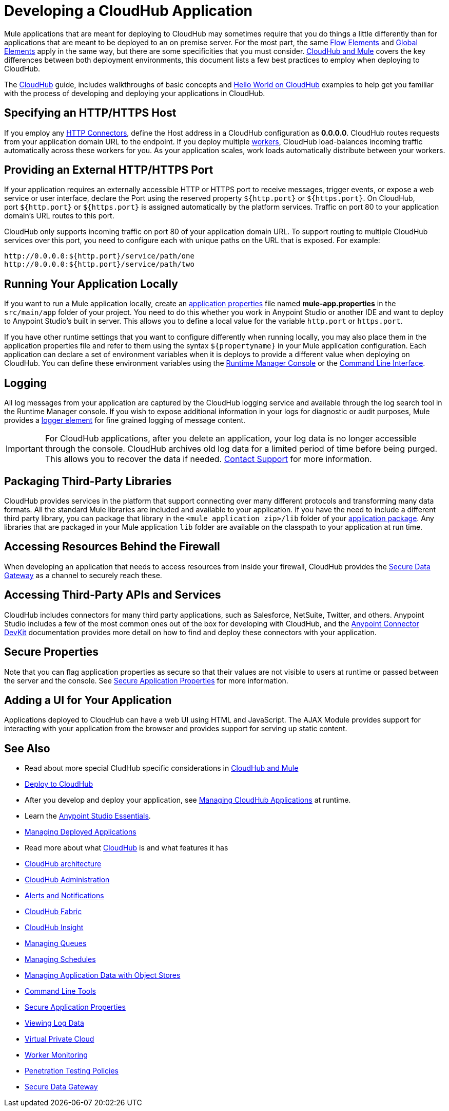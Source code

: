 = Developing a CloudHub Application
:keywords: cloudhub, cloud, Mule, api, runtime manager, arm


Mule applications that are meant for deploying to CloudHub may sometimes require that you do things a little differently than for applications that are meant to be deployed to an on premise server. For the most part, the same link:/mule-fundamentals/v/3.7/elements-in-a-mule-flow[Flow Elements] and link:/mule-fundamentals/v/3.7/global-elements[Global Elements] apply in the same way, but there are some specificities that you must consider. link:/runtime-manager/ccloudhub-and-mule[CloudHub and Mule] covers the key differences between both deployment environments, this document lists a few best practices to employ when deploying to CloudHub.

The link:/runtime-manager/cloudhub[CloudHub] guide, includes walkthroughs of basic concepts and link:/runtime-manager/hello-world-on-cloudhub[Hello World on CloudHub] examples to help get you familiar with the process of developing and deploying your applications in CloudHub.



== Specifying an HTTP/HTTPS Host

If you employ any link:/mule-user-guide/v/3.7/http-connector[HTTP Connectors], define the Host address in a CloudHub configuration as *0.0.0.0*. CloudHub routes requests from your application domain URL to the endpoint. If you deploy multiple link:/runtime-manager/cloudhub-faq[workers], CloudHub load-balances incoming traffic automatically across these workers for you. As your application scales, work loads automatically distribute between your workers.

== Providing an External HTTP/HTTPS Port

If your application requires an externally accessible HTTP or HTTPS port to receive messages, trigger events, or expose a web service or user interface, declare the Port using the reserved property `${http.port}` or `${https.port}`. On CloudHub, port `${http.port}` or `${https.port}` is assigned automatically by the platform services. Traffic on port 80 to your application domain's URL routes to this port.

CloudHub only supports incoming traffic on port 80 of your application domain URL. To support routing to multiple CloudHub services over this port, you need to configure each with unique paths on the URL that is exposed. For example:

[source,bash, linenums]
----
http://0.0.0.0:${http.port}/service/path/one
http://0.0.0.0:${http.port}/service/path/two
----

== Running Your Application Locally

If you want to run a Mule application locally, create an link:/mule-user-guide/v/3.7/mule-application-deployment-descriptor[application properties] file named *mule-app.properties* in the `src/main/app` folder of your project. You need to do this whether you work in Anypoint Studio or another IDE and want to deploy to Anypoint Studio's built in server. This allows you to define a local value for the variable `http.port` or `https.port`.

If you have other runtime settings that you want to configure differently when running locally, you may also place them in the application properties file and refer to them using the syntax `${propertyname}` in your Mule application configuration. Each application can declare a set of environment variables when it is deploys to provide a different value when deploying on CloudHub. You can define these environment variables using the link:/runtime-manager/deploying-a-cloudhub-application[Runtime Manager Console] or the link:/runtime-manager/cloudhub-cli[Command Line Interface].

== Logging

All log messages from your application are captured by the CloudHub logging service and available through the log search tool in the Runtime Manager console. If you wish to expose additional information in your logs for diagnostic or audit purposes, Mule provides a link:/mule-user-guide/v/3.7/logger-component-reference[logger element] for fine grained logging of message content.

[IMPORTANT]
For CloudHub applications, after you delete an application, your log data is no longer accessible through the console. CloudHub archives old log data for a limited period of time before being purged. This allows you to recover the data if needed. mailto:cloudhub-support@mulesoft.com[Contact Support] for more information.

== Packaging Third-Party Libraries

CloudHub provides services in the platform that support connecting over many different protocols and transforming many data formats. All the standard Mule libraries are included and available to your application. If you have the need to include a different third party library, you can package that library in the `<mule application zip>/lib` folder of your link:/mule-user-guide/v/3.7/application-format[application package]. Any libraries that are packaged in your Mule application `lib` folder are available on the classpath to your application at run time.

== Accessing Resources Behind the Firewall

When developing an application that needs to access resources from inside your firewall, CloudHub provides the link:/runtime-manager/secure-data-gateway[Secure Data Gateway] as a channel to securely reach these.

== Accessing Third-Party APIs and Services

CloudHub includes connectors for many third party applications, such as Salesforce, NetSuite, Twitter, and others. Anypoint Studio includes a few of the most common ones out of the box for developing with CloudHub, and the link:/anypoint-connector-devkit/v/3.7[Anypoint Connector DevKit] documentation provides more detail on how to find and deploy these connectors with your application.

== Secure Properties

Note that you can flag application properties as secure so that their values are not visible to users at runtime or passed between the server and the console. See link:/runtime-manager/secure-application-properties[Secure Application Properties] for more information.

== Adding a UI for Your Application

Applications deployed to CloudHub can have a web UI using HTML and JavaScript. The AJAX Module provides support for interacting with your application from the browser and provides support for serving up static content.





== See Also

* Read about more special CludHub specific considerations in link:/runtime-manager/cloudhub-and-mule[CloudHub and Mule]
* link:/runtime-manager/deploy-to-cloudhub[Deploy to CloudHub]
* After you develop and deploy your application, see link:/runtime-manager/managing-cloudhub-applications[Managing CloudHub Applications] at runtime.
* Learn the link:/mule-fundamentals/v/3.7/anypoint-studio-essentials[Anypoint Studio Essentials].
* link:/runtime-manager/managing-deployed-applications[Managing Deployed Applications]
* Read more about what link:/runtime-manager/cloudhub[CloudHub] is and what features it has
* link:/runtime-manager/cloudhub-architecture[CloudHub architecture]
* link:/runtime-manager/cloudhub-administration[CloudHub Administration]
* link:/runtime-manager/alerts-and-notifications[Alerts and Notifications]
* link:/runtime-manager/cloudhub-fabric[CloudHub Fabric]
* link:/runtime-manager/cloudhub-insight[CloudHub Insight]
* link:/runtime-manager/managing-queues[Managing Queues]
* link:/runtime-manager/managing-schedules[Managing Schedules]
* link:/runtime-manager/managing-application-data-with-object-stores[Managing Application Data with Object Stores]
* link:/runtime-manager/cloudhub-cli[Command Line Tools]
* link:/runtime-manager/secure-application-properties[Secure Application Properties]
* link:/runtime-manager/viewing-log-data[Viewing Log Data]
* link:/runtime-manager/virtual-private-cloud[Virtual Private Cloud]
* link:/runtime-manager/worker-monitoring[Worker Monitoring]
* link:/runtime-manager/penetration-testing-policies[Penetration Testing Policies]
* link:/runtime-manager/secure-data-gateway[Secure Data Gateway]
